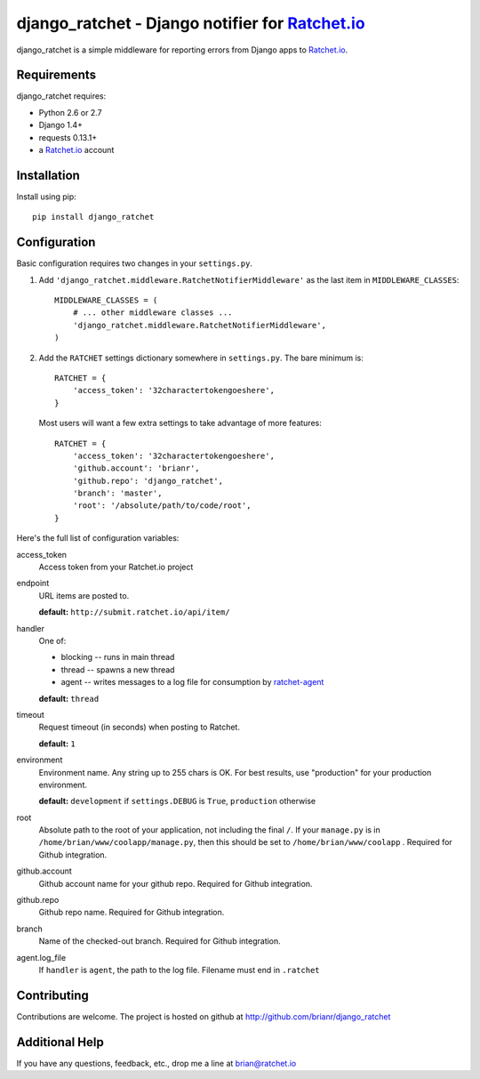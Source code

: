 django_ratchet - Django notifier for Ratchet.io_
================================================

django_ratchet is a simple middleware for reporting errors from Django apps to Ratchet.io_.


Requirements
------------
django_ratchet requires:

- Python 2.6 or 2.7
- Django 1.4+
- requests 0.13.1+
- a Ratchet.io_ account


Installation
------------
Install using pip::
    
    pip install django_ratchet


Configuration
-------------
Basic configuration requires two changes in your ``settings.py``.

1. Add ``'django_ratchet.middleware.RatchetNotifierMiddleware'`` as the last item in ``MIDDLEWARE_CLASSES``::

        MIDDLEWARE_CLASSES = (
            # ... other middleware classes ...
            'django_ratchet.middleware.RatchetNotifierMiddleware',
        )

2. Add the ``RATCHET`` settings dictionary somewhere in ``settings.py``. The bare minimum is::

    RATCHET = {
        'access_token': '32charactertokengoeshere',
    }
    

  Most users will want a few extra settings to take advantage of more features::

    RATCHET = {
        'access_token': '32charactertokengoeshere',
        'github.account': 'brianr',
        'github.repo': 'django_ratchet',
        'branch': 'master',
        'root': '/absolute/path/to/code/root',
    }

Here's the full list of configuration variables:

access_token
    Access token from your Ratchet.io project
endpoint
    URL items are posted to.
    
    **default:** ``http://submit.ratchet.io/api/item/``
handler
    One of:

    - blocking -- runs in main thread
    - thread -- spawns a new thread
    - agent -- writes messages to a log file for consumption by ratchet-agent_

    **default:** ``thread``
timeout
    Request timeout (in seconds) when posting to Ratchet.
    
    **default:** ``1``
environment
    Environment name. Any string up to 255 chars is OK. For best results, use "production" for your production environment.
    
    **default:** ``development`` if ``settings.DEBUG`` is ``True``, ``production`` otherwise
root
    Absolute path to the root of your application, not including the final ``/``. If your ``manage.py`` is in ``/home/brian/www/coolapp/manage.py``, then this should be set to ``/home/brian/www/coolapp`` . Required for Github integration.
github.account
    Github account name for your github repo. Required for Github integration.
github.repo
    Github repo name. Required for Github integration.
branch
    Name of the checked-out branch. Required for Github integration.
agent.log_file
    If ``handler`` is ``agent``, the path to the log file. Filename must end in ``.ratchet``

Contributing
------------

Contributions are welcome. The project is hosted on github at http://github.com/brianr/django_ratchet


Additional Help
---------------
If you have any questions, feedback, etc., drop me a line at brian@ratchet.io


.. _Ratchet.io: http://ratchet.io/
.. _`download the zip`: https://github.com/brianr/django_ratchet/zipball/master
.. _ratchet-agent: http://github.com/brianr/ratchet-agent
